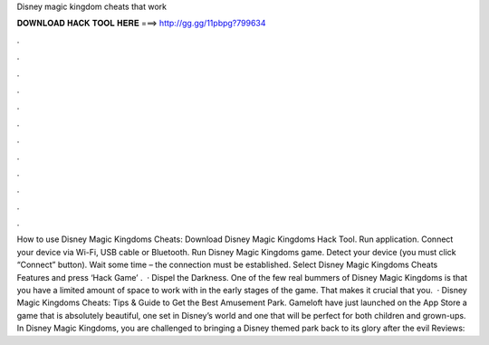 Disney magic kingdom cheats that work

𝐃𝐎𝐖𝐍𝐋𝐎𝐀𝐃 𝐇𝐀𝐂𝐊 𝐓𝐎𝐎𝐋 𝐇𝐄𝐑𝐄 ===> http://gg.gg/11pbpg?799634

.

.

.

.

.

.

.

.

.

.

.

.

How to use Disney Magic Kingdoms Cheats: Download Disney Magic Kingdoms Hack Tool. Run application. Connect your device via Wi-Fi, USB cable or Bluetooth. Run Disney Magic Kingdoms game. Detect your device (you must click “Connect” button). Wait some time – the connection must be established. Select Disney Magic Kingdoms Cheats Features and press ‘Hack Game’ .  · Dispel the Darkness. One of the few real bummers of Disney Magic Kingdoms is that you have a limited amount of space to work with in the early stages of the game. That makes it crucial that you.  · Disney Magic Kingdoms Cheats: Tips & Guide to Get the Best Amusement Park. Gameloft have just launched on the App Store a game that is absolutely beautiful, one set in Disney’s world and one that will be perfect for both children and grown-ups. In Disney Magic Kingdoms, you are challenged to bringing a Disney themed park back to its glory after the evil Reviews: 